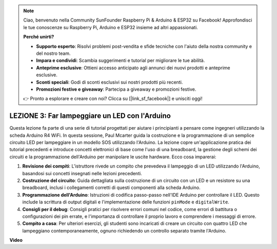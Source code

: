 .. note::
    Ciao, benvenuto nella Community SunFounder Raspberry Pi & Arduino & ESP32 su Facebook! Approfondisci le tue conoscenze su Raspberry Pi, Arduino e ESP32 insieme ad altri appassionati.

    **Perché unirti?**

    - **Supporto esperto**: Risolvi problemi post-vendita e sfide tecniche con l'aiuto della nostra community e del nostro team.
    - **Impara e condividi**: Scambia suggerimenti e tutorial per migliorare le tue abilità.
    - **Anteprime esclusive**: Ottieni accesso anticipato agli annunci dei nuovi prodotti e anteprime esclusive.
    - **Sconti speciali**: Godi di sconti esclusivi sui nostri prodotti più recenti.
    - **Promozioni festive e giveaway**: Partecipa a giveaway e promozioni festive.

    👉 Pronto a esplorare e creare con noi? Clicca su [|link_sf_facebook|] e unisciti oggi!

LEZIONE 3: Far lampeggiare un LED con l'Arduino
=====================================================

Questa lezione fa parte di una serie di tutorial progettati per aiutare i principianti a pensare come ingegneri utilizzando la scheda Arduino R4 WiFi. In questa sessione, Paul Mcarter guida la costruzione e la programmazione di un semplice circuito LED per lampeggiare in un modello SOS utilizzando l'Arduino. La lezione copre un'applicazione pratica dei tutorial precedenti e introduce concetti elettronici di base come l'uso di una breadboard, la gestione degli schemi dei circuiti e la programmazione dell'Arduino per manipolare le uscite hardware. Ecco cosa imparerai:

1. **Revisione dei compiti**: L'istruttore rivede un compito che prevedeva il lampeggio di un LED utilizzando l'Arduino, basandosi sui concetti insegnati nelle lezioni precedenti.
2. **Costruzione del circuito**: Guida dettagliata sulla costruzione di un circuito con un LED e un resistore su una breadboard, inclusi i collegamenti corretti di questi componenti alla scheda Arduino.
3. **Programmazione dell'Arduino**: Istruzioni di codifica passo-passo nell'IDE Arduino per controllare il LED. Questo include la scrittura di output digitali e l'implementazione delle funzioni ``pinMode`` e ``digitalWrite``.
4. **Consigli per il debug**: Consigli pratici per risolvere errori comuni nel codice, come errori di battitura o configurazioni dei pin errate, e l'importanza di controllare il proprio lavoro e comprendere i messaggi di errore.
5. **Compito a casa**: Per ulteriori esercizi, gli studenti sono incaricati di creare un circuito con quattro LED che lampeggiano contemporaneamente, ognuno richiedendo un controllo separato tramite l'Arduino.

**Video**

.. raw:: html

    <iframe width="700" height="500" src="https://www.youtube.com/embed/0SENIWPdPhQ?si=o9Q1tTC1X1B9teef" title="YouTube video player" frameborder="0" allow="accelerometer; autoplay; clipboard-write; encrypted-media; gyroscope; picture-in-picture; web-share" allowfullscreen></iframe>
